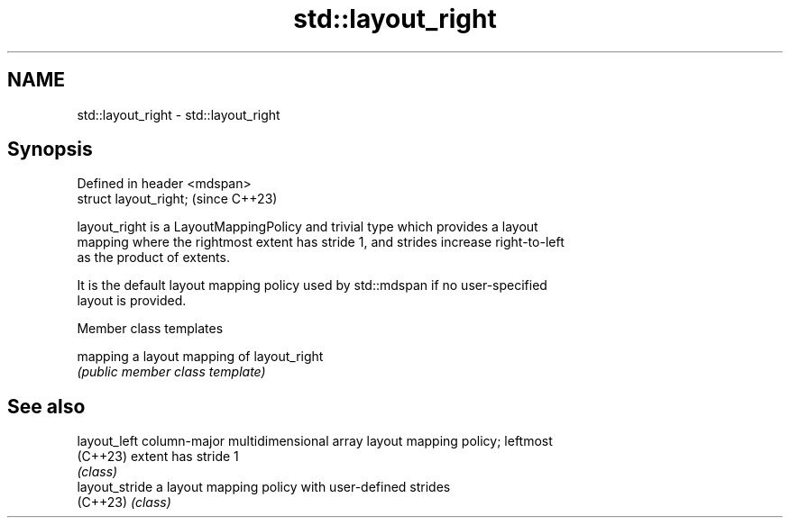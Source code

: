 .TH std::layout_right 3 "2024.06.10" "http://cppreference.com" "C++ Standard Libary"
.SH NAME
std::layout_right \- std::layout_right

.SH Synopsis
   Defined in header <mdspan>
   struct layout_right;        (since C++23)

   layout_right is a LayoutMappingPolicy and trivial type which provides a layout
   mapping where the rightmost extent has stride 1, and strides increase right-to-left
   as the product of extents.

   It is the default layout mapping policy used by std::mdspan if no user-specified
   layout is provided.

   Member class templates

   mapping a layout mapping of layout_right
           \fI(public member class template)\fP

.SH See also

   layout_left   column-major multidimensional array layout mapping policy; leftmost
   (C++23)       extent has stride 1
                 \fI(class)\fP
   layout_stride a layout mapping policy with user-defined strides
   (C++23)       \fI(class)\fP
